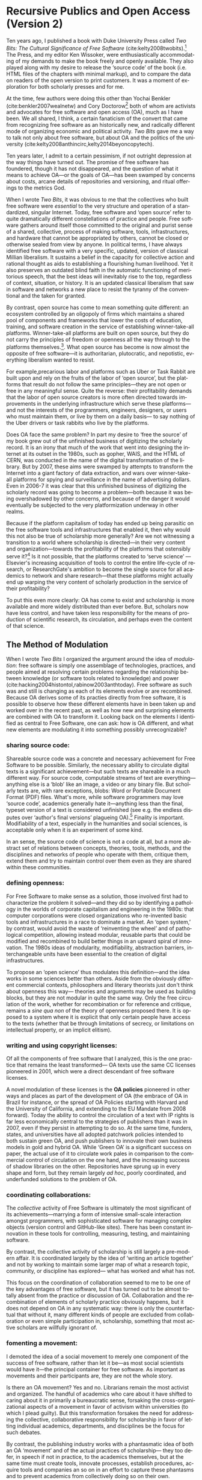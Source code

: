 #+STARTUP: indent
#+LANGUAGE: en
#+OPTIONS: num:nil  toc:nil ':t
#+AUTHOR: Christopher Kelty
#+LATEX_CLASS: report
#+LATEX_HEADER: \usepackage[style=chicago-authordate,hyperref=false,backref=false,maxcitenames=3,url=false,isbn=false,eprint=false,doi=true,backend=biber,natbib=true] {biblatex}
#+LATEX_HEADER: \addbibresource{~/Dropbox/current_projects/RadicalOA-2018/Kelty-RP-OA.bib}
#+LATEX_HEADER: \usepackage{setspace}
#+LATEX_HEADER: \usepackage{endnotes}
#+LATEX_HEADER: \usepackage[top=1in,bottom=1.5in,hmargin=1.25in]{geometry}


* Recursive Publics and Open Access (Version 2)

#+BEGIN_EXPORT latex
\maketitle
\onehalfspacing 
\let\footnote=\endnote
\tolerance=2000
\newlength{\normalparindent}
\setlength{\normalparindent}{\parindent}
\raggedright
\setlength{\parindent}{\normalparindent}
#+END_EXPORT

Ten years ago, I published a book with Duke University Press called /Two Bits: The Cultural Significance of Free Software/ (cite:kelty2008twobits).[fn::https://twobits.net/download/index.html] The Press, and my editor Ken Wissoker, were enthusiastically accommodating of my demands to make the book freely and openly available.  They also played along with my desire to release the 'source code' of the book (i.e. HTML files of the chapters with minimal markup), and to compare the data on readers of the open version to print customers.  It was a moment of exploration for both scholarly presses and for me. 

At the time, few authors were doing this other than Yochai Benkler (cite:benkler2007wealnetw) and Cory Doctorow[fn::https://craphound.com/] both of whom are activists and advocates for free software and open access (OA), much as I have been.  We all shared, I think, a certain fanaticism of the convert that came from recognizing free software as an historically new, and radically different mode of organizing economic and political activity. /Two Bits/ gave me a way to talk not only about free software, but about OA and the politics of the university (cite:kelty2008anthincirc,kelty2014beyoncopytech). 

Ten years later, I admit to a certain pessimism, if not outright depression at the way things have turned out.  The  promise of free software has foundered, though it has not disappeared, and the question of what it means to achieve OA---or the goals of OA---has been swamped by concerns about costs, arcane details of repositories and versioning, and ritual offerings to the metrics God.  

When I wrote /Two Bits/, it was obvious to me that the collectives who built free software were /essential/ to the very structure and operation of a standardized, singular Internet. Today, free software and 'open source' refer to quite dramatically different constellations of practice and people. Free software gathers around itself those committed to the original and purist sense of a shared, collective, process of making software, tools, infrastructures, and hardware that cannot be appropriated by others, cannot be closed or otherwise sealed from view by anyone.  In political terms, I have always identified free software with a very specific, updated, version of classical Millian liberalism.  It sustains a belief in the capacity for collective action and rational thought as aids to establishing a flourishing human livelihood.  Yet it also preserves an outdated blind faith in the automatic functioning of meritorious speech,  that the best ideas will inevitably rise to the top, regardless of context, situation, or history.  It is an updated classical liberalism that saw in software and networks a new place to resist the tyranny of the conventional and the taken for granted.  

By contrast, open source has come to mean something quite different: an ecosystem controlled by an oligopoly of firms which maintains a shared pool of components and frameworks that lower the costs of education, training, and software creation in the service of establishing winner-take-all platforms.  Winner-take-all platforms are built on open source, but they do not carry the principles of freedom or openness all the way through to the platforms themselves.[fn:: For example, Platform Cooperativism https://platform.coop/directory].  What open source has become is now almost the opposite of free software---it is authoritarian, plutocratic, and nepotistic, everything liberalism wanted to resist.

For example,precarious labor and platforms such as Uber or Task Rabbit are built upon and rely on the fruits of the labor of 'open source', but the platforms that result do not follow the same principles---they are not open or free in any meaningful sense.  Quite the reverse: their profitability demands that the labor of open source creators is more often directed towards improvements in the underlying infrastructure which serve these platforms---and not the interests of the programmers, engineers, designers, or users who must maintain them, or live by them on a daily basis--- to say nothing of the Uber drivers or task rabbits who live by the platforms.  

Does OA face the same problem?  In part my desire to 'free the source' of my book grew out of the unfinished business of digitizing the scholarly record.  It is an irony that much of the work that went into designing the internet at its outset in the 1980s, such as gopher, WAIS, and the HTML of CERN, was conducted in the name of the digital transformation of the library.  But by 2007, these aims were swamped by attempts to transform the Internet into a giant factory of data extraction, and wars over winner-take-all platforms for spying and surveillance in the name of advertising dollars.  Even in 2006-7 it was clear that this unfinished business of digitizing the scholarly record was going to become a problem---both because it was being overshadowed by other concerns, and because of the danger it would eventually be subjected to the very platformization underway in other realms. 

Because if the platform capitalism of today has ended up being parasitic on the free software tools and infrastructures that enabled it, then why would this not also be true of scholarship more generally?  Are we not witnessing a transition to a world where scholarship is directed---in their very content and organization---towards the profitability of the platforms that ostensibly serve it?[fn:: See for example the figure from 'Rent Seeking by Elsevier,' by Alejandro Posada and George Chen  (http://knowledgegap.org/index.php/sub-projects/rent-seeking-and-financialization-of-the-academic-publishing-industry/preliminary-findings/)]  Is it not possible, that the platforms created to 'serve science' ---Elsevier's increasing acquisition of tools to control the entire life-cycle of research, or ResearchGate's ambition to become the single source for all academics to network and share research---that these platforms might actually end up warping the very content of scholarly production in the service of their profitability? 

To put this even more clearly: OA has come to exist and scholarship is more available and more widely distributed than ever before.  But, scholars now have less control, and have taken less responsibility for the means of production of scientific research, its circulation, and perhaps even the content of that science.  

** The Method of Modulation

  When I wrote /Two Bits/ I organized the argument around the idea of /modulation/: free software is simply one assemblage of technologies, practices, and people aimed at resolving certain problems regarding the  relationship between knowledge (or software tools related to knowledge) and power (cite:hacking2004histontol,rabinow2003anthtoday).  Free software as such was and still is changing as each of its elements evolve or are recombined.  Because OA derives some of its practies directly from free software, it is possible to observe how these different elements have in been taken up and worked over in the recent past, as well as how new and surprising elements are combined with OA to transform it.  Looking back on the elements I identified as central to Free Software, one can ask: how is OA different, and what new elements are modulating it into something possibly unrecognizable?  

*** *sharing source code*:   
Shareable source code was a concrete and necessary achievement for Free Software to be possible.  Similarly, the necessary ability to circulate digital texts is a significant achievement---but such texts are shareable in a much different way.  For source code, computable streams of text are everything---anything else is a 'blob' like an image, a video or any binary file. But scholarly texts are, with rare exceptions, blobs: Word or Portable Document Format (PDF) files.   What's more, while software programmers may love 'source code', academics generally hate it---anything less than the final, typeset version of a text is considered unfinished (see e.g. the endless disputes over 'author's final versions' plagueing OA).[fn:: see Sherpa/Romeo http://www.sherpa.ac.uk/romeo/index.php]  Finality is important.  Modifiability of a text, especially in the humanities and social sciences, is acceptable only when it is an experiment of some kind.
     
In an sense, the source code of science is not a code at all, but a more abstract set of relations between concepts, theories, tools, methods, and the disciplines and networks of people who operate with them, critique them, extend them and try to maintain control over them even as they are shared within these communities. 

*** *defining openness*:  

For Free Software to make sense as a solution, those involved first had to characterize the problem it solved---and they did so by identifying a pathology in the worlds of corporate capitalism and engineering in the 1980s: that computer corporations were closed organizations who re-invented basic tools and infrastructures in a race to dominate a market.    An 'open system,' by contrast, would avoid the waste of 'reinventing the wheel' and of pathological competition, allowing instead  modular, reusable parts that could be modified and recombined to build better things in an upward spiral of innovation.  The 1980s ideas of modularity, modifiability, abstraction barriers, interchangeable units have been essential to the creation of digital infrastructures. 

To propose an 'open science' thus modulates this definition---and the idea works in some sciences better than others.  Aside from the obviously different commercial contexts, philosophers and literary theorists just don't think about openness this way--- theories and arguments may be used as building blocks, but they are not modular in quite the same way.  Only the free circulation of the work, whether for recombination or for reference and critique, remains a /sine qua non/ of the theory of openness proposed there.   It is opposed to a system where it is explicit that only certain people have access to the texts (whether that be through limitations of secrecy, or limitations on intellectual property, or an implicit elitism). 

*** *writing and using copyright licenses*:  

Of all the components of free software that I analyzed, this is the one practice that remains the least transformed--- OA texts use the same CC licenses pioneered in 2001, which were a direct descendant of free software licenses.

A novel modulation of these licenses is the *OA policies* pioneered in other ways and places as part of the development of OA (the embrace of OA in Brazil for instance, or the spread of OA Policies starting with Harvard and the University of California, and extending to the EU Mandate from 2008 forward).  Today the ability to control the circulation of a text with IP rights is far less economically central to the strategies of publishers than it was in 2007, even if they persist in attempting to do so.  At the same time, funders, states, and universities have all adopted patchwork policies intended to both sustain green OA, and push publishers to innovate their own business models in gold and hybrid OA.  While 'Green OA' is a significant success on paper, the actual use of it to circulate work pales in comparison to the commercial control of circulation on the one hand, and the increasing success of shadow libraries on the other. Repositories have sprung up in every shape and form, but they remain largely /ad hoc/, poorly coordinated, and underfunded solutions to the problem of OA.

*** *coordinating collaborations*:    

The /collective/ activity of Free Software is ultimately the most significant of its achievements---marrying a form of intensive small-scale interaction amongst programmers, with sophisticated software for managing complex objects (version control and GitHub-like sites).  There has been constant innovation in these tools for controlling, measuring, testing, and maintaining software.

By contrast, the collective activity of scholarship is still largely a pre-modern affair.  It is coordinated largely by the idea of 'writing an article together' and not by working to maintain some larger map of what a research topic, community, or discipline has explored--- what has worked and what has not. 

This focus on the coordination of collaboration seemed to me to be one of the key advantages of free software, but it has turned out to be almost totally absent from the practice or discussion of OA.  Collaboration and the recombination of elements of scholarly practice obviously happens, but it does not depend on OA in any systematic way: there is only the counterfactual that without it, many different kinds of people are excluded from collaboration or even simple participation in, scholarship, something that most active scholars are willfully ignorant of.

*** *fomenting a movement*:   

I demoted the idea of a social movement to merely one component of the success of free software, rather than let it be---as most social scientists would have it---the principal container for free software.  As important as movements and their participants are, they are not the whole story.

Is there an OA movement?  Yes and no.  Librarians remain the most activist and organized.  The handful of academics who care about it have shifted to caring about it in primarily a bureaucratic sense, forsaking the cross-organizational aspects of a movement in favor of activism within universities (to which I plead guilty).  But this transformation forsakes the need for addressing the collective, collaborative responsibility for scholarship in favor of letting individual academics, departments, and disciplines be the focus for such debates. 

By contrast, the publishing industry works with a phantasmatic idea of both an OA 'movement' and of the actual practices of scholarship--- they too defer, in speech if not in practice, to the academics themselves, but at the same time must create tools, innovate processes, establish procedures, acquire tools and companies an so on in an effort to capture these phantasms and to prevent academics from collectively doing so on their own. 


And what new components?  The five above were central to free software as I analyzed it up to about 2006.  But OA has other components that are arguably more important to its organization and transformation.

*** *money, i.e. library budgets*:  
Central to almost all of the politics and debates about OA is the political economy of publication.  From the 'bundles' debates of the 1990s to the gold/green debates of the 2010s, the sole source of money for publication long ago shifted into the library budget. The relationship that library budgets have to other parts of the political economy of research (funding for research itself, debates about tenured/non-tenured, adjunct and other temporary salary structures) has shifted as a result of the demand for OA, leading libraries to re-conceptualize themselves as potential publishers, and publishers to re-conceptualize themselves as serving a 'life cycles' or 'pipeline' of research, not just its dissemination.

*** *metrics*:
More than anything, OA is promoted as a way to continue to feed the metric gods.  OA means more citations, more easily computable data, and more visible uses and re-uses of publications (as well as 'open data' itself, when conceived of as product and not measure).  The innovations in the world of metrics---from the quiet expansion of the platforms of the publishers, to the invention of 'alt metrics' to the enthusiasm of 'open science' for metrics-driven scientific methods---forms a core feature of what 'OA' is today, in a way that was not true of Free Software before it where metrics concerning users, downloads, commits, or lines of code were always after-the-fact measures of quality, and not constitutive ones.  

Other components of this sort might be proposed in an historical-ontological analysis of the transformation of OA, but the main point of an exercise like this is to resist the temptation to clutch OA as if it were the beating heart of a social transformation in science, as if it were a  /thing/ that must exist, rather than a configuration of elements at a moment in time.  OA was a solution---but it is too easy to lose sight of the problem. 

** Open Access without Recursive Publics 

When we no longer have any commons, but only platforms, will we still have knowledge as we know it?  This is a question at the heart of research in the philosophy and sociology of knowledge---not just a concern for activism or social movements.  If knowledge is socially produced and maintained, then the nature of the social bond surely matters to the nature of that knowledge.   This is not so different than asking whether we  will still have labor or work, as we have long known it, in an age of precarity?  What is the knowledge equivalent of precarity (i.e. not just the existence of precarious knowledge workers, but a kind of /precarious knowledge/ as such)?  

Do we not already see the evidence of this in the 'post-truth' of fake news, or the deliberate refusal by those in power to countenance evidence, truth, or established systems of argument and debate? The relationship between knowledge and power is shifting dramatically, because the costs---and the stakes---of producing high quality, authoritative knowledge have also shifted.  It is not so powerful any longer; science does not speak truth to power because truth is no longer so obviously important to power.

Although this is a pessimistic portrait, it may also be a sign of something yet to come.  Free software as a community, has been and still sometimes is critiqued as being an exclusionary space of white male sociality (cite:nafus_patches_2012,massanari2016fapp,ford2017canedit,reagle2013freeassexis).  I think this critique is true, but it is less a problem of identity than it is a pathology of a certain form of liberalism: a form that demands that merit consists only in the /content/ of the things we say (whether in a political argument, a scientific paper, or a piece of code), and not in the ways we say them, or who is encouraged to say them and who is encouraged to remain silent (cite:dunbar-hester_low_2014).
  
One might, as a result, choose to throw out liberalism altogether as a broken philosophy of governance and liberation.  But it might also be an opportunity to focus much more specifically on a particular problem of liberalism, one that the discourse of OA also relies on to a large extent.  Perhaps it is not the case that merit derives solely from the content of utterances freely and openly circulated, but also from the /ways in which they are uttered, and the dignity of the people who utter them/.  An OA (or a free software) that embraced that principle would demand that we pay attention to different problems:  how are our platforms, infrastructures, tools organized and built to support not just the circulation of putatively true statements, but the ability to say them in situated and particular ways, with respect for the dignity of who is saying them, and with the freedom to explore the limits of /that/ kind of liberalism, should we be so lucky to achieve it. 
 
#+BEGIN_EXPORT latex
\theendnotes
 \printbibliography
#+END_EXPORT




